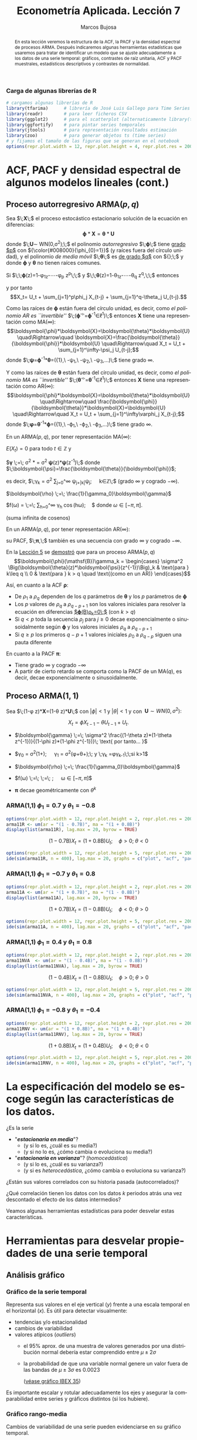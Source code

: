 #+TITLE: Econometría Aplicada. Lección 7
#+author: Marcos Bujosa
#+LANGUAGE: es-es

# +OPTIONS: toc:nil

# +EXCLUDE_TAGS: pngoutput noexport

#+startup: shrink

#+LATEX_HEADER_EXTRA: \usepackage[spanish]{babel}
#+LATEX_HEADER_EXTRA: \usepackage{lmodern}
#+LATEX_HEADER_EXTRA: \usepackage{tabularx}
#+LATEX_HEADER_EXTRA: \usepackage{booktabs}

#+LaTeX_HEADER: \newcommand{\lag}{\mathsf{B}}
#+LaTeX_HEADER: \newcommand{\Sec}[1]{\boldsymbol{#1}}
#+LaTeX_HEADER: \newcommand{\Pol}[1]{\boldsymbol{#1}}

#+LATEX: \maketitle

# M-x jupyter-refresh-kernelspecs

# C-c C-v C-b ejecuta el cuaderno electrónico

#+OX-IPYNB-LANGUAGE: jupyter-R

#+attr_ipynb: (slideshow . ((slide_type . notes)))
#+BEGIN_SRC emacs-lisp :exports none :results silent
(use-package ox-ipynb
  :load-path (lambda () (expand-file-name "ox-ipynb" scimax-dir)))

(setq org-babel-default-header-args:jupyter-R
      '((:results . "value")
	(:session . "jupyter-R")
	(:kernel . "ir")
	(:pandoc . "t")
	(:exports . "both")
	(:cache .   "no")
	(:noweb . "no")
	(:hlines . "no")
	(:tangle . "no")
	(:eval . "never-export")))

(require 'jupyter-R)
;(require 'jupyter)

(org-babel-do-load-languages 'org-babel-load-languages org-babel-load-languages)

(add-to-list 'org-src-lang-modes '("jupyter-R" . R))
#+END_SRC


#+begin_abstract
En esta lección veremos la estructura de la ACF, la PACF y la densidad
espectral de procesos ARMA. Después indicaremos algunas herramientas
estadísticas que usaremos para tratar de identificar un modelo que se
ajuste adecuadamente a los datos de una serie temporal: gráficos,
contrastes de raíz unitaria, ACF y PACF muestrales, estadísticos
descriptivos y contrastes de normalidad.
#+end_abstract

*************** TODO COMMENT falta incluir el periodograma como herramienta

***** COMMENT para Jupyter-Notebook              :noexports:
\(
\newcommand{\lag}{\mathsf{B}}
\newcommand{\Sec}[1]{\boldsymbol{#1}}
\newcommand{\Pol}[1]{\boldsymbol{#1}}
\)


***  Carga de algunas librerías de R
   :PROPERTIES:
   :metadata: (slideshow . ((slide_type . notes)))
   :UNNUMBERED: t 
   :END:

# install.packages(c("readr", "latticeExtra", "tfarima"))
# library(readr)
# library(ggplot2)
# install.packages("pastecs")
# install.packages("orgutils")

#+attr_ipynb: (slideshow . ((slide_type . notes)))
#+BEGIN_SRC jupyter-R :results silent :exports code
# cargamos algunas librerías de R
library(tfarima)      # librería de José Luis Gallego para Time Series
library(readr)        # para leer ficheros CSV
library(ggplot2)      # para el scatterplot (alternaticamente library(tidyverse))
library(ggfortify)    # para pintar series temporales
library(jtools)       # para representación resultados estimación
library(zoo)          # para generar objetos ts (time series)
# y fijamos el tamaño de las figuras que se generan en el notebook
options(repr.plot.width = 12, repr.plot.height = 4, repr.plot.res = 200)
#+END_SRC


* ACF, PACF y densidad espectral de algunos modelos lineales (cont.)
   :PROPERTIES:
   :metadata: (slideshow . ((slide_type . skip)))
   :END:

** Proceso autorregresivo ARMA($p,q$)
   :PROPERTIES:
   :metadata: (slideshow . ((slide_type . slide)))
   :END:

Sea $\;\boldsymbol{X}\;$ el proceso estocástico estacionario solución
de la ecuación en diferencias:
$$\boldsymbol{\phi}*\boldsymbol{X}=\boldsymbol{\theta}*\boldsymbol{U}$$
donde $\;\boldsymbol{U}\sim WN(0,\sigma^2);\;$ el polinomio
/autorregresivo/ $\;\boldsymbol{\phi}\;$ tiene _grado $p$_ con
${\color{#008000}{\phi_{0}=1}}$ (y raíces fuera del círculo unidad), y
el polinomio /de media móvil/ $\;\boldsymbol{\theta}\;$ es _de grado
$q$_ con ${\color{#008000}{\theta_{0}=1}};\;$ y donde
$\boldsymbol{\phi}$ y $\boldsymbol{\theta}$ no tienen raíces comunes.
#+latex:\medskip

#+attr_ipynb: (slideshow . ((slide_type . fragment)))
Si $\;\;\boldsymbol{\phi}(z)=1-\phi_1z-\cdots-\phi_p z^p\;\;$ y
$\;\;\boldsymbol{\theta}(z)=1-\theta_1z-\cdots-\theta_q z^q,\;\;$
entonces
\begin{align*}
  (1-\phi_1\mathsf{B}-\cdots-\phi_p\mathsf{B}^p)X_t = &
  (1-\theta_1\mathsf{B}-\cdots-\theta_q\mathsf{B}^q)U_t;
\end{align*}
y por tanto $$X_t= U_t + \sum_{j=1}^p\phi_j X_{t-j} +
\sum_{j=1}^q-\theta_j U_{t-j}.$$


#+attr_ipynb: (slideshow . ((slide_type . subslide)))
Como las raíces de $\boldsymbol{\phi}$ están fuera del círculo unidad,
es decir, como /el polinomio AR es ``invertible''/
$\;(\boldsymbol{\phi}^{-\triangleright}=\boldsymbol{\phi}^{-1}\in\ell^1)\;$
entonces $\boldsymbol{X}$ tiene una representación como MA($\infty$):
$$\boldsymbol{\phi}*\boldsymbol{X}=\boldsymbol{\theta}*\boldsymbol{U}
\quad\Rightarrow\quad
\boldsymbol{X}=\frac{\boldsymbol{\theta}}{\boldsymbol{\phi}}*\boldsymbol{U}
\quad\Rightarrow\quad X_t = U_t + \sum_{j=1}^\infty-\psi_j U_{t-j};$$
donde
$\;\boldsymbol{\psi}=\boldsymbol{\phi}^{-1}*\boldsymbol{\theta}=({\color{blue}1},\
-\psi_1,\ -\psi_2,\ -\psi_3,\ldots)\;$ tiene grado $\infty$.
#+latex: \bigskip

#+attr_ipynb: (slideshow . ((slide_type . fragment)))
Y como las raíces de $\boldsymbol{\theta}$ están fuera del círculo
unidad, es decir, como /el polinomio MA es ``invertible''/
$\;(\boldsymbol{\theta}^{-\triangleright}=\boldsymbol{\theta}^{-1}\in\ell^1)\;$
entonces $\boldsymbol{X}$ tiene una representación como AR($\infty$):
$$\boldsymbol{\phi}*\boldsymbol{X}=\boldsymbol{\theta}*\boldsymbol{U}
\quad\Rightarrow\quad
\frac{\boldsymbol{\phi}}{\boldsymbol{\theta}}*\boldsymbol{X}=\boldsymbol{U}
\quad\Rightarrow\quad X_t = U_t + \sum_{j=1}^\infty\varphi_j
X_{t-j};$$ donde
$\;\boldsymbol{\varphi}=\boldsymbol{\theta}^{-1}*\boldsymbol{\phi}=({\color{blue}1},\
-\varphi_1,\ -\varphi_2,\ -\varphi_3,\ldots)\;$ tiene grado $\infty$.
#+latex: \bigskip

#+attr_ipynb: (slideshow . ((slide_type . subslide)))

#+latex: \noindent
En un ARMA($p,q$), por tener representación MA($\infty$):
#+latex: \medskip

$E(X_t)=0$ para todo $t\in\mathbb{Z}$ y
#+latex: \medskip

$\boldsymbol{\gamma} \;=\; \sigma^2
\frac{\boldsymbol{\theta}(z)}{\boldsymbol{\phi}(z)}*\frac{\boldsymbol{\theta}(z^{-1})}{\boldsymbol{\phi}(z^{-1})}
= \sigma^2 \boldsymbol{\psi}(z)*\boldsymbol{\psi}(z^{-1})\;$ donde $\;\boldsymbol{\psi}=\frac{\boldsymbol{\theta}}{\boldsymbol{\phi}}$;
#+latex: \smallskip

#+latex: \noindent
es decir, $\;\gamma_k = \sigma^2 \sum\nolimits_{j=0}^\infty
\psi_{j+|k|}\psi_j;\quad k\in\mathbb{Z}\;$ (grado $\infty$ y cogrado
$-\infty$).
#+latex: \medskip

$\boldsymbol{\rho} \;=\; \frac{1}{\gamma_0}\boldsymbol{\gamma}$
#+latex: \medskip

$f(\omega) =
  \frac{\sigma^2}{2\pi}\frac{\boldsymbol{\theta}(e^{-i\omega})\cdot\boldsymbol{\theta}(e^{i\omega})}{\boldsymbol{\phi}(e^{-i\omega})\cdot\boldsymbol{\phi}(e^{i\omega})}
  \;=\; \frac{1}{2\pi}\sum\limits_{h=0}^\infty \gamma_h
  \cos(h\omega);\quad$ donde $\omega\in[-\pi,\pi]$.

(suma infinita de cosenos)
#+latex: \bigskip

#+attr_ipynb: (slideshow . ((slide_type . fragment)))
#+latex: \noindent
En un ARMA($p,q$), por tener representación AR($\infty$):
#+latex: \medskip

su PACF, $\;\boldsymbol{\pi},\;$ también es una secuencia con grado
$\infty$ y cogrado $-\infty$.
#+latex: \bigskip

#+attr_ipynb: (slideshow . ((slide_type . subslide)))
En la [[file:./Lecc05.pdf#subsection.5.4][Lección 5]] se [[file:./Lecc05.html#orgd60b0f9][demostró]] que para un proceso ARMA($p,q$)
$$\boldsymbol{\phi}(\mathsf{B})\gamma_k = 
\begin{cases}
  \sigma^2 \Big(\boldsymbol{\theta}(z)*\boldsymbol{\psi}(z^{-1})\Big)_k & \text{para } k\leq q \\
  0 & \text{para } k > q \quad \text{(como en un AR)}
\end{cases}$$
#+attr_ipynb: (slideshow . ((slide_type . fragment)))
Así, en cuanto a la ACF $\boldsymbol{\rho}$:
 - De $\rho_1$ a $\rho_q$ dependen de los $q$ parámetros de
   $\boldsymbol{\theta}$ y los $p$ parámetros de $\boldsymbol{\phi}$
 - Los $p$ valores de $\rho_q$ a $\rho_{q-p+1}$ son los valores
   iniciales para resolver la ecuación en diferencias
   [[file:./Lecc05.html#orgd60b0f9][$\boldsymbol{\phi}(\mathsf{B})\rho_k=0\;$]] (con $k> q)$
 - Si $q < p$ toda la secuencia $\rho_j$ para $j \geq 0$ decae
   exponencialmente o sinusoidalmente según $\boldsymbol{\phi}$ y los
   valores iniciales $\rho_q$ a $\rho_{q-p+1}$
 - Si $q \geq p$ los primeros $q-p+1$ valores iniciales $\rho_0$ a
   $\rho_{q-p}$ siguen una pauta diferente

En cuanto a la PACF $\boldsymbol{\pi}$:
- Tiene grado $\infty$ y cogrado $-\infty$
- A partir de cierto retardo se comporta como la PACF de un MA($q$),
  es decir, decae exponencialmente o sinusoidalmente.

** Proceso ARMA($1,1$)
   :PROPERTIES:
   :metadata: (slideshow . ((slide_type . slide)))
   :END:

Sea $\;(1-\phi z)*\boldsymbol{X}=(1-\theta z)*\boldsymbol{U}\;$ con
$|\phi|<1$ y $|\theta|<1$ y con $\;\boldsymbol{U}\sim
WN(0,\sigma^2):$ 

$$X_t=\phi X_{t-1}-\theta U_{t-1} + U_t.$$

- $\boldsymbol{\gamma} \;=\; \sigma^2 \frac{(1-\theta z)*(1-\theta z^{-1})}{(1-\phi z)*(1-\phi z^{-1})}\; \text{ por tanto... }$
   
- $\gamma_0 =
  \sigma^2\left(1+\frac{(\theta+\phi)^2}{1+\phi^2}\right);\quad
  \gamma_1 =
  \sigma^2\left(\phi+\theta+\frac{(\theta+\phi)^2\phi}{1+\phi^2}\right);\;
  \text{ y }\;\gamma_k =\phi\gamma_{k-1}\;\;\text{si } k>1$

- $\boldsymbol{\rho} \;=\; \frac{1}{\gamma_0}\boldsymbol{\gamma}$

- $f(\omega) \;=\;
  \;=\;
  \frac{\sigma^2}{2\pi}\frac{1+\theta^2-2\theta\cos(\omega)}{1+\phi^2-2\phi\cos(\omega)};\quad
  \omega\in[-\pi,\pi]$

#   \frac{\sigma^2}{2\pi}\boldsymbol{\theta}(e^{-i\omega})\cdot\boldsymbol{\theta}(e^{i\omega})

- $\boldsymbol{\pi} \text{ decae geométricamente con } \theta^k$

*** ARMA(1,1) $\phi_1=0.7$ y $\theta_1=-0.8$
   :PROPERTIES:
   :metadata: (slideshow . ((slide_type . notes)))
   :END:

#+attr_ipynb: (slideshow . ((slide_type . skip)))
#+BEGIN_SRC jupyter-R :results file :output-dir ./img/lecc07/ :file ACF-arma11R.png :exports code :results none 
options(repr.plot.width = 12, repr.plot.height = 2, repr.plot.res = 200)
arma11R <- um(ar = "(1 - 0.7B)", ma = "(1 + 0.8B)")
display(list(arma11R), lag.max = 20, byrow = TRUE)
#+END_SRC

#+attr_ipynb: (slideshow . ((slide_type . subslide)))
$$(1 - 0.7\mathsf{B}){X_t}=(1 + 0.8\mathsf{B}){U_t};\quad \phi>0;\;\theta<0$$

#+attr_org: :width 800
#+attr_html: :width 900px
#+attr_latex: :width 425px
[[./img/lecc07/ACF-arma11R.png]]

#+attr_ipynb: (slideshow . ((slide_type . skip)))
#+BEGIN_SRC jupyter-R :results file :output-dir ./img/lecc06/ :file Sim-arma11R.png :exports code :results none
options(repr.plot.width = 12, repr.plot.height = 5, repr.plot.res = 200)
ide(sim(arma11R, n = 400), lag.max = 20, graphs = c("plot", "acf", "pacf", "pgram"))
#+END_SRC

#+attr_org: :width 800
#+attr_html: :width 900px
#+attr_latex: :width 425px
[[./img/lecc06/Sim-arma11R.png]]


*** ARMA(1,1) $\phi_1=-0.7$ y $\theta_1=0.8$
   :PROPERTIES:
   :metadata: (slideshow . ((slide_type . notes)))
   :END:

#+attr_ipynb: (slideshow . ((slide_type . skip)))
#+BEGIN_SRC jupyter-R :results file :output-dir ./img/lecc07/ :file ACF-arma11A.png :exports code :results none 
options(repr.plot.width = 12, repr.plot.height = 2, repr.plot.res = 200)
arma11A <- um(ar = "(1 + 0.7B)", ma = "(1 - 0.8B)")
display(list(arma11A), lag.max = 20, byrow = TRUE)
#+END_SRC

#+attr_ipynb: (slideshow . ((slide_type . subslide)))
$$(1 + 0.7\mathsf{B}){X_t}=(1 - 0.8\mathsf{B}){U_t};\quad \phi<0;\;\theta>0$$

#+attr_org: :width 800
#+attr_html: :width 900px
#+attr_latex: :width 425px
[[./img/lecc07/ACF-arma11A.png]]

#+attr_ipynb: (slideshow . ((slide_type . skip)))
#+BEGIN_SRC jupyter-R :results file :output-dir ./img/lecc06/ :file Sim-arma11A.png :exports code :results none 
options(repr.plot.width = 12, repr.plot.height = 5, repr.plot.res = 200)
ide(sim(arma11A, n = 400), lag.max = 20, graphs = c("plot", "acf", "pacf", "pgram"))
#+END_SRC

#+attr_org: :width 800
#+attr_html: :width 900px
#+attr_latex: :width 425px
[[./img/lecc06/Sim-arma11A.png]]

*** ARMA(1,1) $\phi_1=0.4$ y $\theta_1=0.8$
   :PROPERTIES:
   :metadata: (slideshow . ((slide_type . notes)))
   :END:

#+attr_ipynb: (slideshow . ((slide_type . skip)))
#+BEGIN_SRC jupyter-R :results file :output-dir ./img/lecc07/ :file ACF-arma11NVA.png :exports code :results none 
options(repr.plot.width = 12, repr.plot.height = 2, repr.plot.res = 200)
arma11NVA  <- um(ar = "(1 - 0.4B)", ma = "(1 - 0.8B)")
display(list(arma11NVA), lag.max = 20, byrow = TRUE)
#+END_SRC

#+attr_ipynb: (slideshow . ((slide_type . subslide)))
$$(1 - 0.4\mathsf{B}){X_t}=(1 - 0.8\mathsf{B}){U_t};\quad \phi>0;\;\theta>0$$

#+attr_org: :width 800
#+attr_html: :width 900px
#+attr_latex: :width 425px
[[./img/lecc07/ACF-arma11NVA.png]]


#+attr_ipynb: (slideshow . ((slide_type . skip)))
#+BEGIN_SRC jupyter-R :results file :output-dir ./img/lecc06/ :file Sim-arma11NVA.png :exports code :results none 
options(repr.plot.width = 12, repr.plot.height = 5, repr.plot.res = 200)
ide(sim(arma11NVA, n = 400), lag.max = 20, graphs = c("plot", "acf", "pacf", "pgram"))
#+END_SRC

#+attr_org: :width 800
#+attr_html: :width 900px
#+attr_latex: :width 425px
[[./img/lecc06/Sim-arma11NVA.png]]

*** ARMA(1,1) $\phi_1=-0.8$ y $\theta_1=-0.4$
   :PROPERTIES:
   :metadata: (slideshow . ((slide_type . notes)))
   :END:

#+attr_ipynb: (slideshow . ((slide_type . skip)))
#+BEGIN_SRC jupyter-R :results file :output-dir ./img/lecc07/ :file ACF-arma11RNV.png :exports code :results none
options(repr.plot.width = 12, repr.plot.height = 2, repr.plot.res = 200)
arma11RNV <- um(ar = "(1 + 0.8B)", ma = "(1 + 0.4B)")
display(list(arma11RNV), lag.max = 20, byrow = TRUE)
#+END_SRC

#+attr_ipynb: (slideshow . ((slide_type . subslide)))
$$(1 + 0.8\mathsf{B}){X_t}=(1 + 0.4\mathsf{B}){U_t};\quad \phi<0;\;\theta<0$$

#+attr_org: :width 800
#+attr_html: :width 900px
#+attr_latex: :width 425px
[[./img/lecc07/ACF-arma11RNV.png]]

#+attr_ipynb: (slideshow . ((slide_type . skip)))
#+BEGIN_SRC jupyter-R :results file :output-dir ./img/lecc06/ :file Sim-arma11RNV.png :exports code :results none 
options(repr.plot.width = 12, repr.plot.height = 5, repr.plot.res = 200)
ide(sim(arma11RNV, n = 400), lag.max = 20, graphs = c("plot", "acf", "pacf", "pgram"))
#+END_SRC

#+attr_org: :width 800
#+attr_html: :width 900px
#+attr_latex: :width 425px
[[./img/lecc06/Sim-arma11RNV.png]]



* La especificación del modelo se escoge según las características de los datos.
   :PROPERTIES:
   :metadata: (slideshow . ((slide_type . slide)))
   :END:

¿Es la serie 
- "*/estacionaria en media/*"?
  + (y si lo es, ¿cuál es su media?)
  + (y si no lo es, ¿cómo cambia o evoluciona su media?)
- "*/estacionaria en varianza/*"? (/homocedástica/)
  + (y si lo es, ¿cuál es su varianza?)
  + (y si es /heterocedástica/, ¿cómo cambia o evoluciona su varianza?)

¿Están sus valores correlados con su historia pasada (autocorrelados)?

¿Qué correlación tienen los datos con los datos $k$ periodos atrás una
vez descontado el efecto de los datos intermedios?
#+LATEX: \bigskip

Veamos algunas herramientas estadísticas para poder desvelar estas
características.


* Herramientas para desvelar propiedades de una serie temporal 
   :PROPERTIES:
   :metadata: (slideshow . ((slide_type . skip)))
   :END:

** Análisis gráfico
   :PROPERTIES:
   :metadata: (slideshow . ((slide_type . slide)))
   :END:

*** Gráfico de la serie temporal 

Representa sus valores en el eje vertical ($y$) frente a una escala
temporal en el horizontal ($x$). Es útil para detectar visualmente:
 - tendencias y/o estacionalidad 
 - cambios de variabilidad
 - valores atípicos (/outliers/)
   + el 95% aprox. de una muestra de valores generados por una
     distribución normal debería estar comprendido entre
     $\mu\pm2\sigma$
   + la probabilidad de que una variable normal genere un valor fuera
     de las bandas de $\mu\pm3\sigma$ es $0.0023$
    
    ([[file:./img/lecc05/IBEX35.png][véase gráfico IBEX 35]])

Es importante escalar y rotular adecuadamente los ejes y asegurar la
comparabilidad entre series y gráficos distintos (si los hubiere).

*** Gráfico rango-media
   :PROPERTIES:
   :metadata: (slideshow . ((slide_type . subslide)))
   :END:
Cambios de variabilidad de una serie pueden evidenciarse en su gráfico
temporal.

Pero también suelen verse bien en un gráfico rango-media, donde se
representa:

- *en eje $x$:* nivel de la serie (normalmente la media de submuestras no solapadas).

- *en eje $y$:* dispersión de la serie (normalmente el rango de dichas submuestras).

Si los puntos se sitúan alrededor de una recta de pendiente positiva, tomar logaritmos.
#+latex: \bigskip

#+attr_ipynb: (slideshow . ((slide_type . notes)))
Veamos el gráfico de la serie de pasajeros de líneas aéreas junto a su
gráfico de rango media:

#+attr_ipynb: (slideshow . ((slide_type . skip)))
#+BEGIN_SRC jupyter-R :results file :output-dir ./img/lecc07/ :file rango-mediaAirPass.png :exports code :results silent
Z <- AirPassengers
ide(Z, graphs = c("plot", "rm"), main="Pasajeros de líneas (aéreas en miles) y gráfico rango-media")
#+END_SRC

#+attr_org: :width 800
#+attr_html: :width 900px
#+attr_latex: :width 425px
[[./img/lecc07/rango-mediaAirPass.png]]

#+attr_ipynb: (slideshow . ((slide_type . notes)))
El gráfico de rango media a veces se acompaña de una regresión de la
dispersión sobre los niveles para medir la relación nivel-dispersión.


** Determinación del orden de integración
   :PROPERTIES:
   :metadata: (slideshow . ((slide_type . slide)))
   :END:

Un proceso estocástico sin componentes deterministas es $I(0)$ si
tiene una representación ARMA estacionaria e _invertible_

#+BEGIN_EXPORT latex
\medskip

Más formalmente, un proceso estocástico $\boldsymbol{Y}$ que satisface $Y_t-E(Y_t)=\sum_{j=0}^\infty \psi_j U_{t-j}$ se dice que es $I(0)$ si $\boldsymbol{\psi}$ es absolutamente sumable y $\sum_{j=0}^\infty \psi_j\ne0\;$ (la primera condición grarantiza que el proceso es estacionario, y la última condición excluye que el proceso no sea invertible, por ejemplo, excluye que $\boldsymbol{\psi}(z)$ sea $1-1z$).
\medskip

#+END_EXPORT

El /orden de integración/ de un proceso estocástico $\boldsymbol{Y}$
es el número de diferencias necesarias para transformarlo en un
proceso $I(0)$.

Decidir adecuadamente el orden de integración es crucial en el
análisis de series temporales.

Las herramientas utilizadas para tomar la decisión son 
 - el análisis gráfico
 - los contrastes formales

*** Análisis gráfico
   :PROPERTIES:
   :metadata: (slideshow . ((slide_type . subslide)))
   :END:


#+attr_ipynb: (slideshow . ((slide_type . skip)))
#+BEGIN_SRC jupyter-R :results file :output-dir ./img/lecc07/ :file diferenciasPoblacion.png :results silent 
options(repr.plot.width = 12, repr.plot.height = 8, repr.plot.res = 200)
PoblacionAustralia_ts = as.ts( read.zoo('datos/PoblacionAustralia.csv', 
                                        header=TRUE,
                                        index.column = 1, 
                                        sep=",", 
                                        FUN = as.yearmon))
ide(PoblacionAustralia_ts,
    graphs = c("plot"),
    transf = list(list(bc = F), list(bc = F, d = 1), list(bc = F, d = 2)),
    main="Población australiana, primera diferencia y segunda diferencia" )
#+END_SRC

#+attr_org: :width 800
#+attr_html: :width 900px
#+attr_latex: :width 425px
[[./img/lecc07/diferenciasPoblacion.png]]



#+attr_ipynb: (slideshow . ((slide_type . notes)))
La serie de población $\boldsymbol{y}$ tiene una clara tendencia
creciente (primer gráfico), que desaparece al tomar una diferencia
ordinaria, $$\nabla\boldsymbol{y}=(1-\mathsf{B})*\boldsymbol{y}$$
(segundo gráfico). Bastar con tomar una primera diferencia de la serie
de población para obtener una nueva serie que se asemeja a la
realización de un proceso estacionario.

No obstante, ¿qué pasa si tomamos una segunda diferencia ordinaria?
$$\nabla\nabla\boldsymbol{y}=\nabla^2\boldsymbol{y}=(1-\mathsf{B})^2*\boldsymbol{y}$$
(segundo gráfico). Pues que la serie obtenida también es estacionaria,
pero ojo, es un grave error tomar más diferencias de las necesarias al
modelizar los datos. Se debe tomar el mínimo número de
transformaciones que arrojen una serie ``estacionaria'' (recuerde que
decir que una serie temporal es /estacionaria/ es un abuso del
lenguaje).

Si se toman más diferencias de las necesarias se obtiene un proceso
/no invertible/ (raíces unitarias en la parte MA que imposibilitan que
el proceso tenga una representación como AR($\infty$) causal), lo cual
conduce a problemas de identificación y estimación.

#+attr_ipynb: (slideshow . ((slide_type . skip)))
#+BEGIN_SRC jupyter-R :results file :output-dir ./img/lecc07/ :file diferenciasPasajeros.png :results silent
options(repr.plot.width = 12, repr.plot.height =  10, repr.plot.res = 200)
ide(Z,
    graphs = c("plot"),
    transf = list(list(bc=T), list(bc=T, d=1), list(bc=T, D=1), list(bc=T, D=1, d=1)),
    main = "Log pasajeros aéreos, diferencia ordinaria, diferencia estacional y composición de ambas diferencias" )
#+END_SRC

#+attr_ipynb: (slideshow . ((slide_type . subslide)))
#+attr_org: :width 800
#+attr_html: :width 900px
#+attr_latex: :width 425px
[[./img/lecc07/diferenciasPasajeros.png]]

#+attr_ipynb: (slideshow . ((slide_type . notes)))
Como ya vimos, la serie pasajeros en logaritmos tiene tendencia y
estacionalidad muy evidentes. No basta con tomar solo una diferencia
ordinaria $$\nabla\boldsymbol{y}=(1-\mathsf{B})*\boldsymbol{y};$$ pues
el resultado muestra una pauta estacional. Ni tampoco basta con tomar
solo una diferencia estacional
$$\nabla_{12}(\boldsymbol{y})=(1-\mathsf{B^{12}})*\boldsymbol{y};$$ pues
resulta una serie que ``deambula'', i.e., que no es /``estacionaria''/
en media.

Tomar una diferencia ordinaria y otra estacional
$$\nabla\nabla_{12}(\boldsymbol{y})=(1-\mathsf{B})*(1-\mathsf{B^{12}})*\boldsymbol{y}$$
arroja una serie que sí parece ser /``estacionaria''/.


#+attr_ipynb: (slideshow . ((slide_type . skip)))
#+BEGIN_SRC jupyter-R :results file :output-dir ./img/lecc07/ :file diferenciasTemperaturasRetiro.png :results silent
options(repr.plot.width = 12, repr.plot.height =  8, repr.plot.res = 200)
TemperaturaRetiro_ts=ts(read.csv("datos/Retiro.txt"),start=c(1985, 1), end=c(2015,9), frequency=12)
ide(TemperaturaRetiro_ts,
    graphs = c("plot"),
    transf = list(list(), list(D = 1)),
    main="Temperatura media en el Retiro y diferencia estacional" )
#+END_SRC

#+attr_ipynb: (slideshow . ((slide_type . subslide)))
#+attr_org: :width 800
#+attr_html: :width 900px
#+attr_latex: :width 425px
[[./img/lecc07/diferenciasTemperaturasRetiro.png]]


#+attr_ipynb: (slideshow . ((slide_type . notes)))
En el caso de la serie de temperaturas en el Parque del Retiro, parece
que es suficiente con tomar solo una diferencia estacional.

*** Contrastes formales sobre el orden de integración: DF, ADF y KPSS
   :PROPERTIES:
   :metadata: (slideshow . ((slide_type . slide)))
   :END:

**** Test de Dickey-Fuller (DF)

- $H_0$ :: la serie es $I(1)$
- $H_1$ :: la serie es $I(0)$.

Sea el siguiente modelo donde $\phi$ es un parámetro autorregresivo y
$U_{t}$ es ruido blanco $$Y_{t}=\phi Y_{t-1}+U_{t},$$

Habrá una raíz unitaria (será no-estacionario) si $\phi =1.\;$ Restando
$Y_{t-1}$ a ambos lados

$$\nabla Y_{t}\;=\;(\phi -1)Y_{t-1}+U_{t}\;=\;\delta Y_{t-1}+U_{t}$$

donde $\delta=\phi -1$ y, por tanto, la $H_0$ se reduce a $\delta=0$.

Pasos del contraste:
- se estima el último modelo por MCO
- se calcula el ratio $t$ de significación de $\delta$
- se compara dicho ratio con la distribución específica del contraste
  $DF$ (pues bajo la nula, el ratio $t$ no se distribuye de la forma
  habitual).

**** Test de Dickey-Fuller aumentado (ADF)
   :PROPERTIES:
   :metadata: (slideshow . ((slide_type . subslide)))
   :END:

Una variante habitual del test DF es el test de Dickey-Fuller
aumentado (ADF), que consiste en estimar por MCO el modelo: $$\nabla
Y_t = c + \delta Y_{t-1} + \pi_1 \nabla Y_{t-1} + \pi_2 \nabla
Y_{t-2} + \cdots + \pi_p \nabla Y_{t-p} + U_t$$ que añade $p$ retardos
del regresando como regresores para permitir autocorrelación. Por lo
demás, el test se calcula de la forma habitual (comparando de ratio
$t$ de $\widehat{\delta}$ con las tablas del test ADF).

Otra variante consiste en incluir una tendencia temporal determinista:
$$\nabla Y_t = \underbrace{c + \beta t} + \delta Y_{t-1} + \pi_1 \nabla Y_{t-1} + \pi_2 \nabla Y_{t-2} + \cdots + \pi_p \nabla Y_{t-p} + U_t$$

**** Test Kwiatkowski–Phillips–Schmidt–Shin (KPSS)
   :PROPERTIES:
   :metadata: (slideshow . ((slide_type . subslide)))
   :END:

El contraste KPSS es un contraste alternativo (y complementario) al test DF/ADF

Las hipótesis del test KPSS están invertidas respecto a las del Test DF
- $H_0$ :: la serie es $I(0)$.
- $H_1$ :: la serie es $I(1)$ o estacionaria en torno a una tendencia determinista

*DF/ADF y KPSS se complementan.* Si la series es:
- /estacionaria/: el test DF/ADF debería rechazar su $H_0:$ la serie es $I(1)$
- /NO estacionaria/: el test KPSS debería rechazar su $H_0:$ la serie es $I(0)$

Estos test son poco potentes y son frágiles ante incumplimientos
(heterocedasticidad o no-normalidad); por ello debemos complementarlos
con el análisis gráfico.


** ACF muestral
   :PROPERTIES:
   :metadata: (slideshow . ((slide_type . slide)))
   :END:

La /k/-ésima autocorrelación muestral simple ($\widehat{\rho_k}$) se
define como:
$$\widehat{\rho_k}=\frac{\widehat{\gamma_k}}{\widehat{\gamma_0}};\qquad
\widehat{\gamma_k}=\frac{1}{n}\sum_{t=k+1}^n
\widetilde{X_t}\widetilde{X_{t-k}},\quad\text{para }\;k=1,2,\ldots$$
donde $\widetilde{X_t}=X_t-\bar{X}$.

Para valorar la significatividad individual de estas autocorrelaciones
puede usarse el error estándar asintótico:
$s.e(\widehat{\rho_k})=1/\sqrt{n}$.

Para contrastar la $H_0:$ /los $k$ primeros retardos son conjuntamente 
no significativos/ (es decir, para contrastar si el proceso es /ruido
blanco/) se emplea el test de Ljung-Box $$Q =
n\left(n+2\right)\sum_{k=1}^h\frac{\hat{\rho}^2_k}{n-k}$$
(usaremos el test de Ljung-Box para evaluar los modelos).

** PACF muestral
   :PROPERTIES:
   :metadata: (slideshow . ((slide_type . slide)))
   :END:

La /k/-ésima autocorrelación muestral $\widehat{\pi_k}$ se puede
estimar mediante el algoritmo Levinson-Durbin sustituyendo las
autocorrelaciones teóricas por las muestrales.

O bien, calculando el /k/-ésimo coeficiente MCO de una autorregresión
de orden $k$ $$\widetilde{X}_t =
\widehat{\phi_{k1}}\widetilde{X}_{t-1} +
\widehat{\phi_{k2}}\widetilde{X}_{t-2} + \cdots +
\widehat{\phi_{kk}}\widetilde{X}_{t-k} + U_t;\qquad k = 1, 2,\ldots$$
donde $\widetilde{X}_t=X_t-\bar{X}\;$ y donde
$\;\widehat{\pi_k}=\widehat{\phi_{kk}}$

** Otras herramientas estadísticas           :CómoHacerConR:
   :PROPERTIES:
   :metadata: (slideshow . ((slide_type . skip)))
   :END:

*** Estadísticos descriptivos
   :PROPERTIES:
   :metadata: (slideshow . ((slide_type . slide)))
   :END:

- el nivel de la serie (media, mediana),
- valores extremos (máximo y mínimo). A veces son outliers o errores de registro
- dispersión de la variable (desviación típica, coeficiente de variación, rango, rango interpercentiles, rango intercuartílico)
- otros momentos (asimetría, exceso de curtosis)

También es frecuente contrastar si la media es significativa ( $H_0: \mu = 0$)
$$\frac{\widehat{\mu}}{\widehat{dt(\widehat{\mu})}}\underset{H_0}{\sim}t_{n-1};\qquad
\widehat{dt(\widehat{\mu})}=\frac{\widehat{\sigma}}{\sqrt{n}}.$$

#+attr_ipynb: (slideshow . ((slide_type . skip)))
#+BEGIN_SRC jupyter-R :results plain
library(pastecs)      # resumen estadísticos descriptivos
# https://cran.r-project.org/web/packages/pastecs/index.html (stat.desc)
library(knitr)        # presentación de tabla resumen
# https://cran.r-project.org/web/packages/knitr/index.html (kable)
# https://bookdown.org/yihui/rmarkdown-cookbook/kable.html

# estadísticos principales y test de normalidad
kable(stat.desc(Z, basic=FALSE, norm=TRUE), 'rst')
#+END_SRC

#+RESULTS:
#+begin_example


============  =============
\                         x
============  =============
median          265.5000000
mean            280.2986111
SE.mean           9.9971931
CI.mean.0.95     19.7613736
var           14391.9172009
std.dev         119.9663169
coef.var          0.4279947
skewness          0.5710676
skew.2SE          1.4132515
kurtosis         -0.4298441
kurt.2SE         -0.5353818
normtest.W        0.9519577
normtest.p        0.0000683
============  =============
#+end_example

*** Contraste de normalidad Jarque-Bera
   :PROPERTIES:
   :metadata: (slideshow . ((slide_type . fragment)))
   :END:

[[https://en.wikipedia.org/wiki/Jarque%E2%80%93Bera_test][Jarque-Bera test (Wikipedia)]]

- Si los datos son mayores que cero :: a menudo la transformación
  logarítmica ayuda a conseguir normalidad

- Si hay valores atípicos :: el mejor tratamiento es /intervenirlos/.


#+attr_ipynb: (slideshow . ((slide_type . skip)))
Podemos calcularlo con la librería [[https://cran.r-project.org/web/packages/moments/index.html][momments]]:
#+attr_ipynb: (slideshow . ((slide_type . skip)))
#+BEGIN_SRC jupyter-R :results plain
#install.packages("moments")
library(moments)
# Perform the Jarque-Bera test
jb_test <- jarque.test(as.numeric(Z))
# Print the test result
print(jb_test)
#+END_SRC

#+RESULTS:
: 
: 	Jarque-Bera Normality Test
: 
: data:  as.numeric(Z)
: JB = 8.9225, p-value = 0.01155
: alternative hypothesis: greater
: 

#+attr_ipynb: (slideshow . ((slide_type . skip)))

#+RESULTS:
: 
: 	Jarque-Bera Normality Test
: 
: data:  as.numeric(Z)
: JB = 8.9225, p-value = 0.01155
: alternative hypothesis: greater
: 

#+attr_ipynb: (slideshow . ((slide_type . skip)))
Otra librería alternativa para calcularlo: [[https://cran.r-project.org/web/packages/tseries/index.html][tseries]]
#+attr_ipynb: (slideshow . ((slide_type . skip)))
#+BEGIN_SRC jupyter-R :results plain
library(tseries)
# Perform the Jarque-Bera test
jb_test <- jarque.bera.test(Z)
# Print the test result
print(jb_test)
#+END_SRC

#+RESULTS:
#+begin_example
Registered S3 method overwritten by 'quantmod':
  method            from
  as.zoo.data.frame zoo 

	Jarque Bera Test

data:  Z
X-squared = 8.9225, df = 2, p-value = 0.01155
#+end_example

#+attr_ipynb: (slideshow . ((slide_type . skip)))
#+RESULTS:





